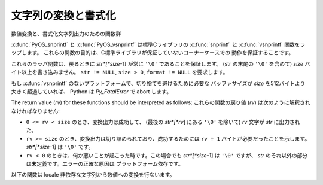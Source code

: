 .. highlightlang:: c

.. _string-conversion:

文字列の変換と書式化
================================

数値変換と、書式化文字列出力のための関数群


.. c:function:: int PyOS_snprintf(char *str, size_t size,  const char *format, ...)

   書式化文字列 *format* と追加の引数から、 *size* バイトを超えない文字列を
   *str* に出力します。
   Unix man page の :manpage:`snprintf(2)` を参照してください。


.. c:function:: int PyOS_vsnprintf(char *str, size_t size, const char *format, va_list va)

   書式化文字列 *format* と可変長引数リスト *va* から、 *size* バイトを超えない文字列を
   *str* に出力します。
   Unix man page の :manpage:`vsnprintf(2)` を参照してください。

:c:func:`PyOS_snprintf` と :c:func:`PyOS_vsnprintf` は標準Cライブラリの
:c:func:`snprintf` と :c:func:`vsnprintf` 関数をラップします。
これらの関数の目的は、C標準ライブラリが保証していないコーナーケースでの
動作を保証することです。

これらのラッパ関数は、戻るときに *str*[*size*-1] が常に ``'\0'`` であることを保証します。
(str の末尾の ``'\0'`` を含めて) *size* バイト以上を書き込みません。
``str != NULL``, ``size > 0``, ``format != NULL`` を要求します。


もし :c:func:`vsnprintf` のないプラットフォームで、切り捨てを避けるために必要な
バッファサイズが *size* を512バイトより大きく超過していれば、 Python は
*Py_FatalError* で abort します。

The return value (*rv*) for these functions should be interpreted as follows:
これらの関数の戻り値 (*rv*) は次のように解釈されなければなりません:

* ``0 <= rv < size`` のとき、変換出力は成功して、 (最後の *str*[*rv*] にある
  ``'\0'`` を除いて) *rv* 文字が *str* に出力された。

* ``rv >= size`` のとき、変換出力は切り詰められており、成功するためには ``rv + 1``
  バイトが必要だったことを示します。 *str*[*size*-1] は ``'\0'`` です。

* ``rv < 0`` のときは、何か悪いことが起こった時です。この場合でも *str*[*size*-1]
  は ``'\0'`` ですが、 *str* のそれ以外の部分は未定義です。エラーの正確な原因は
  プラットフォーム依存です。

以下の関数は locale 非依存な文字列から数値への変換を行ないます。


.. c:function:: double PyOS_ascii_strtod(const char *nptr, char **endptr)

   文字列を :c:type:`double` へ変換します。
   この関数は、C locale におけるC標準の :c:func:`strtod` と同じように動作します。
   スレッドセーフのために、この関数は現在の locale を変更せずに実装されています。

   :c:func:`PyOS_ascii_strtod` は通常、設定ファイルを読み込むときや、ロケール独立な
   非ユーザーからの入力を読み込むときに使われるべきです。

   .. versionadded:: 2.4

   詳細は Unix man page の :manpage:`strtod(2)` を参照してください。


.. c:function:: char * PyOS_ascii_formatd(char *buffer, size_t buf_len, const char *format, double d)

   :c:type:`double` を ``'.'`` を小数点記号に利用して文字列に変換します。
   *format* は数値のフォーマットを指定する :c:func:`printf` スタイルの文字列です。
   利用できる変換文字は ``'e'``, ``'E'``, ``'f'``, ``'F'``, ``'g'``, ``'G'`` です。

   戻り値は、変換された文字列が格納された *buffer* へのポインタか、失敗した場合は NULL です。

   .. versionadded:: 2.4


.. c:function:: double PyOS_ascii_atof(const char *nptr)

   文字列を、 locale 非依存な方法で :c:type:`double` へ変換します。

   .. versionadded:: 2.4

   詳細は Unix man page の :manpage:`atof(2)` を参照してください。


.. c:function:: char * PyOS_stricmp(char *s1, char *s2)

   大文字/小文字を区別しない文字列比較。
   大文字/小文字を無視する以外は、 :c:func:`strcmp` と同じ動作をします。

   .. versionadded:: 2.6


.. c:function:: char * PyOS_strnicmp(char *s1, char *s2, Py_ssize_t  size)

   大文字/小文字を区別しない文字列比較。
   大文字/小文字を無視する以外は、 :c:func:`strncmp` と同じ動作をします。

   .. versionadded:: 2.6
